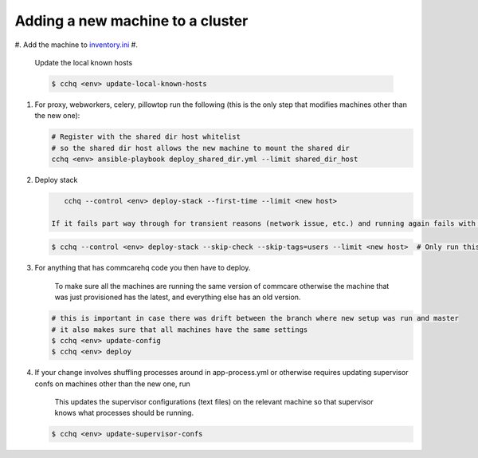 
Adding a new machine to a cluster
=================================


#. Add the machine to `inventory.ini <../commcare-cloud/env/index.md#inventoryini>`_
#. 
   Update the local known hosts

   .. code-block:: bash

       $ cchq <env> update-local-known-hosts

#. 
   For proxy, webworkers, celery, pillowtop run the following (this is the only step that modifies machines other than the new one):

   .. code-block:: bash

       # Register with the shared dir host whitelist
       # so the shared dir host allows the new machine to mount the shared dir
       cchq <env> ansible-playbook deploy_shared_dir.yml --limit shared_dir_host

#. 
   Deploy stack

   .. code-block:: bash

       cchq --control <env> deploy-stack --first-time --limit <new host>

    If it fails part way through for transient reasons (network issue, etc.) and running again fails with SSH errors, that means it has already switched over from the factory SSH setup to the standard SSH setup we use, and you can no longer use --first-time. To resume, run the following instead

   .. code-block:: bash

       $ cchq --control <env> deploy-stack --skip-check --skip-tags=users --limit <new host>  # Only run this to resume if the above fails part way through

#. 
   For anything that has commcarehq code you then have to deploy.

    To make sure all the machines are running the same version of commcare otherwise the machine that was just provisioned has the latest, and everything else has an old version.

   .. code-block:: bash

       # this is important in case there was drift between the branch where new setup was run and master
       # it also makes sure that all machines have the same settings
       $ cchq <env> update-config
       $ cchq <env> deploy

#. 
   If your change involves shuffling processes around in app-process.yml or otherwise requires updating supervisor confs on machines other than the new one, run

    This updates the supervisor configurations (text files) on the relevant machine so that supervisor knows what processes should be running.

   .. code-block:: bash

       $ cchq <env> update-supervisor-confs
